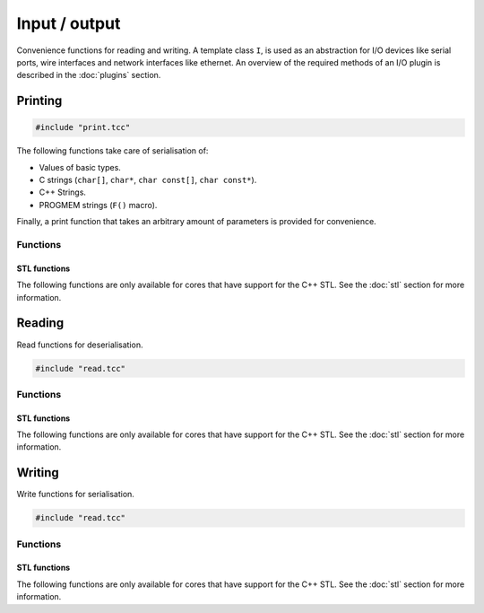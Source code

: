 Input / output
==============

Convenience functions for reading and writing. A template class ``I``, is used
as an abstraction for I/O devices like serial ports, wire interfaces and
network interfaces like ethernet. An overview of the required methods of an I/O
plugin is described in the :doc:`plugins` section.


Printing
--------

.. code-block:: cpp

    #include "print.tcc"

The following functions take care of serialisation of:

- Values of basic types.
- C strings (``char[]``, ``char*``, ``char const[]``, ``char const*``).
- C++ Strings.
- PROGMEM strings (``F()`` macro).

Finally, a print function that takes an arbitrary amount of parameters is
provided for convenience.

Functions
~~~~~~~~~

.. doxygengroup:: print
   :content-only:

STL functions
^^^^^^^^^^^^^

The following functions are only available for cores that have support for the
C++ STL. See the :doc:`stl` section for more information.

.. doxygengroup:: STLPrint
   :content-only:

Reading
-------

Read functions for deserialisation.

.. code-block:: cpp

    #include "read.tcc"

Functions
~~~~~~~~~

.. doxygengroup:: read
   :content-only:

STL functions
^^^^^^^^^^^^^

The following functions are only available for cores that have support for the
C++ STL. See the :doc:`stl` section for more information.

.. doxygengroup:: STLRead
   :content-only:

Writing
-------

Write functions for serialisation.

.. code-block:: cpp

    #include "read.tcc"

Functions
~~~~~~~~~

.. doxygengroup:: write
   :content-only:

STL functions
^^^^^^^^^^^^^

The following functions are only available for cores that have support for the
C++ STL. See the :doc:`stl` section for more information.

.. doxygengroup:: STLWrite
   :content-only:
